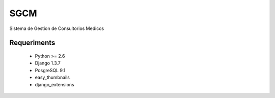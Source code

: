 SGCM 
====

Sistema de Gestion de Consultorios Medicos


Requeriments
------------
    - Python >= 2.6
    - Django 1.3.7
    - PosgreSQL  9.1
    
    - easy_thumbnails
    - django_extensions
